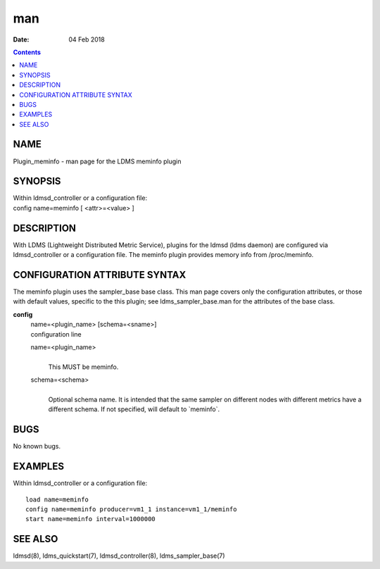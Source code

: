 ===
man
===

:Date: 04 Feb 2018

.. contents::
   :depth: 3
..

NAME
====

Plugin_meminfo - man page for the LDMS meminfo plugin

SYNOPSIS
========

| Within ldmsd_controller or a configuration file:
| config name=meminfo [ <attr>=<value> ]

DESCRIPTION
===========

With LDMS (Lightweight Distributed Metric Service), plugins for the
ldmsd (ldms daemon) are configured via ldmsd_controller or a
configuration file. The meminfo plugin provides memory info from
/proc/meminfo.

CONFIGURATION ATTRIBUTE SYNTAX
==============================

The meminfo plugin uses the sampler_base base class. This man page
covers only the configuration attributes, or those with default values,
specific to the this plugin; see ldms_sampler_base.man for the
attributes of the base class.

**config**
   | name=<plugin_name> [schema=<sname>]
   | configuration line

   name=<plugin_name>
      | 
      | This MUST be meminfo.

   schema=<schema>
      | 
      | Optional schema name. It is intended that the same sampler on
        different nodes with different metrics have a different schema.
        If not specified, will default to \`meminfo\`.

BUGS
====

No known bugs.

EXAMPLES
========

Within ldmsd_controller or a configuration file:

::

   load name=meminfo
   config name=meminfo producer=vm1_1 instance=vm1_1/meminfo
   start name=meminfo interval=1000000

SEE ALSO
========

ldmsd(8), ldms_quickstart(7), ldmsd_controller(8), ldms_sampler_base(7)

